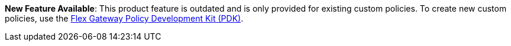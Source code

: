 // tag::pdk[]
[.notice-banner]

*New Feature Available*: This product feature is outdated and is only provided for existing custom policies. To create new custom policies, use the xref:pdk::policies-pdk-overview.adoc[Flex Gateway Policy Development Kit (PDK)].

// end::pdk[]